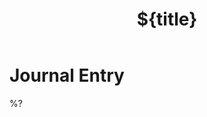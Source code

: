 #+TITLE: ${title}
#+FILETAGS: :journal:
#+ROAM_ALIASES: 
#+ROAM_REFS: 
#+CREATED: %U  ;; Creation timestamp

* Journal Entry  
%?
